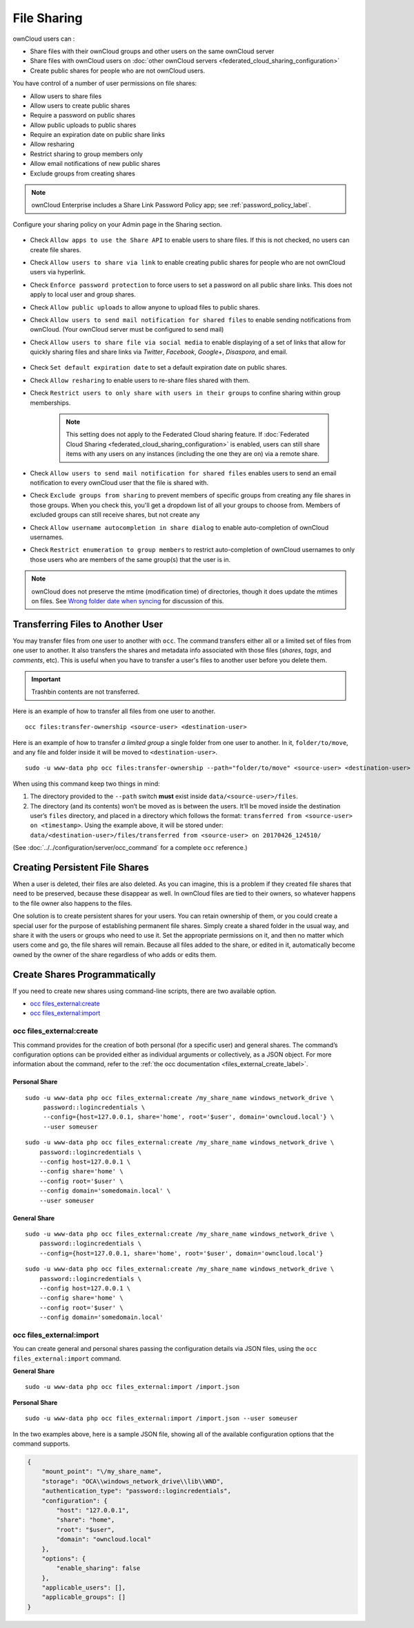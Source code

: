 ============
File Sharing
============

ownCloud users can :

- Share files with their ownCloud groups and other users on the same ownCloud server
- Share files with ownCloud users on :doc:`other ownCloud servers <federated_cloud_sharing_configuration>` 
- Create public shares for people who are not ownCloud users. 

You have control of a number of user permissions on file shares:

* Allow users to share files
* Allow users to create public shares
* Require a password on public shares
* Allow public uploads to public shares
* Require an expiration date on public share links
* Allow resharing
* Restrict sharing to group members only
* Allow email notifications of new public shares
* Exclude groups from creating shares

.. note:: ownCloud Enterprise includes a Share Link Password Policy app; see 
   :ref:`password_policy_label`.

Configure your sharing policy on your Admin page in the Sharing section.

.. figure:: images/sharing-files-settings.png
   :alt: ownCloud Sharing settings

* Check ``Allow apps to use the Share API`` to enable users to share files. If 
  this is not checked, no users can create file shares.
* Check ``Allow users to share via link`` to enable creating public shares for  
  people who are not ownCloud users via hyperlink.
* Check ``Enforce password protection`` to force users to set a password on all 
  public share links. This does not apply to local user and group shares.
* Check ``Allow public uploads`` to allow anyone to upload files to 
  public shares.
* Check ``Allow users to send mail notification for shared files`` to enable 
  sending notifications from ownCloud. (Your ownCloud server must be configured 
  to send mail)
* Check ``Allow users to share file via social media`` to enable displaying of a set of links that allow for quickly sharing files and share links via *Twitter*, *Facebook*, *Google+*, *Disaspora*, and email.

  .. figure:: images/sharing-files-via-social-media.png
     :alt: ownCloud social media sharing links

* Check ``Set default expiration date`` to set a default expiration date on 
  public shares.
* Check ``Allow resharing`` to enable users to re-share files shared with them.
* Check ``Restrict users to only share with users in their groups`` to confine 
  sharing within group memberships.

    .. note:: This setting does not apply to the Federated Cloud sharing 
       feature. If :doc:`Federated Cloud Sharing 
       <federated_cloud_sharing_configuration>` is
       enabled, users can still share items with any users on any instances
       (including the one they are on) via a remote share.

* Check ``Allow users to send mail notification for shared files`` enables 
  users to send an email notification to every ownCloud user that the file is 
  shared with.
* Check ``Exclude groups from sharing`` to prevent members of specific groups 
  from creating any file shares in those groups. When you check this, you'll 
  get a dropdown list of all your groups to choose from. Members of excluded 
  groups can still receive shares, but not create any
* Check ``Allow username autocompletion in share dialog`` to enable 
  auto-completion of ownCloud usernames.
* Check ``Restrict enumeration to group members`` to restrict auto-completion of ownCloud usernames to only those users who are members of the same group(s) that the user is in.

.. note:: ownCloud does not preserve the mtime (modification time) of 
   directories, though it does update the mtimes on files. See  
   `Wrong folder date when syncing 
   <https://github.com/owncloud/core/issues/7009>`_ for discussion of this.

.. _transfer_userfiles_label:   

Transferring Files to Another User
----------------------------------

You may transfer files from one user to another with ``occ``. 
The command transfers either all or a limited set of files from one user to another. 
It also transfers the shares and metadata info associated with those files (*shares*, *tags*, and *comments*, etc). 
This is useful when you have to transfer a user's files to another user before you delete them. 

.. important:: 
   Trashbin contents are not transferred.

Here is an example of how to transfer all files from one user to another.

::

 occ files:transfer-ownership <source-user> <destination-user>

Here is an example of how to transfer *a limited group* a single folder from one user to another.
In it, ``folder/to/move``, and any file and folder inside it will be moved to ``<destination-user>``. 

::

  sudo -u www-data php occ files:transfer-ownership --path="folder/to/move" <source-user> <destination-user>

When using this command keep two things in mind: 

1. The directory provided to the ``--path`` switch **must** exist inside ``data/<source-user>/files``.
2. The directory (and its contents) won’t be moved as is between the users. It’ll be moved inside the destination user’s ``files`` directory, and placed in a directory which follows the format: ``transferred from <source-user> on <timestamp>``. Using the example above, it will be stored under: ``data/<destination-user>/files/transferred from <source-user> on 20170426_124510/``
 
(See :doc:`../../configuration/server/occ_command` for a complete ``occ`` reference.)
   
Creating Persistent File Shares
-------------------------------

When a user is deleted, their files are also deleted. As you can imagine, this 
is a problem if they created file shares that need to be preserved, because 
these disappear as well. In ownCloud files are tied to their owners, so 
whatever happens to the file owner also happens to the files.

One solution is to create persistent shares for your users. You can retain 
ownership of them, or you could create a special user for the purpose of 
establishing permanent file shares. Simply create a shared folder in the usual 
way, and share it with the users or groups who need to use it. Set the 
appropriate permissions on it, and then no matter which users come and go, the 
file shares will remain. Because all files added to the share, or edited in it, 
automatically become owned by the owner of the share regardless of who adds or 
edits them.   

Create Shares Programmatically
------------------------------

If you need to create new shares using command-line scripts, there are two available option.

- `occ files_external:create`_
- `occ files_external:import`_

occ files_external:create
~~~~~~~~~~~~~~~~~~~~~~~~~

This command provides for the creation of both personal (for a specific user) and general shares.
The command’s configuration options can be provided either as individual arguments or collectively, as a JSON object.
For more information about the command, refer to the :ref:`the occ documentation <files_external_create_label>`.

Personal Share
^^^^^^^^^^^^^^

::

   sudo -u www-data php occ files_external:create /my_share_name windows_network_drive \
        password::logincredentials \
        --config={host=127.0.0.1, share='home', root='$user', domain='owncloud.local'} \
        --user someuser
::

    sudo -u www-data php occ files_external:create /my_share_name windows_network_drive \
        password::logincredentials \
        --config host=127.0.0.1 \
        --config share='home' \
        --config root='$user' \
        --config domain='somedomain.local' \
        --user someuser

General Share
^^^^^^^^^^^^^

::

    sudo -u www-data php occ files_external:create /my_share_name windows_network_drive \
        password::logincredentials \
        --config={host=127.0.0.1, share='home', root='$user', domain='owncloud.local'}

::

    sudo -u www-data php occ files_external:create /my_share_name windows_network_drive \
        password::logincredentials \
        --config host=127.0.0.1 \
        --config share='home' \
        --config root='$user' \
        --config domain='somedomain.local'

occ files_external:import
~~~~~~~~~~~~~~~~~~~~~~~~~

You can create general and personal shares passing the configuration details via JSON files, using the ``occ files_external:import`` command.

**General Share**

::

    sudo -u www-data php occ files_external:import /import.json

**Personal Share**

::

    sudo -u www-data php occ files_external:import /import.json --user someuser

In the two examples above, here is a sample JSON file, showing all of the available configuration options that the command supports.

.. code-block:: json

    {
        "mount_point": "\/my_share_name",
        "storage": "OCA\\windows_network_drive\\lib\\WND",
        "authentication_type": "password::logincredentials",
        "configuration": {
            "host": "127.0.0.1",
            "share": "home",
            "root": "$user",
            "domain": "owncloud.local"
        },
        "options": {
            "enable_sharing": false
        },
        "applicable_users": [],
        "applicable_groups": []
    }
